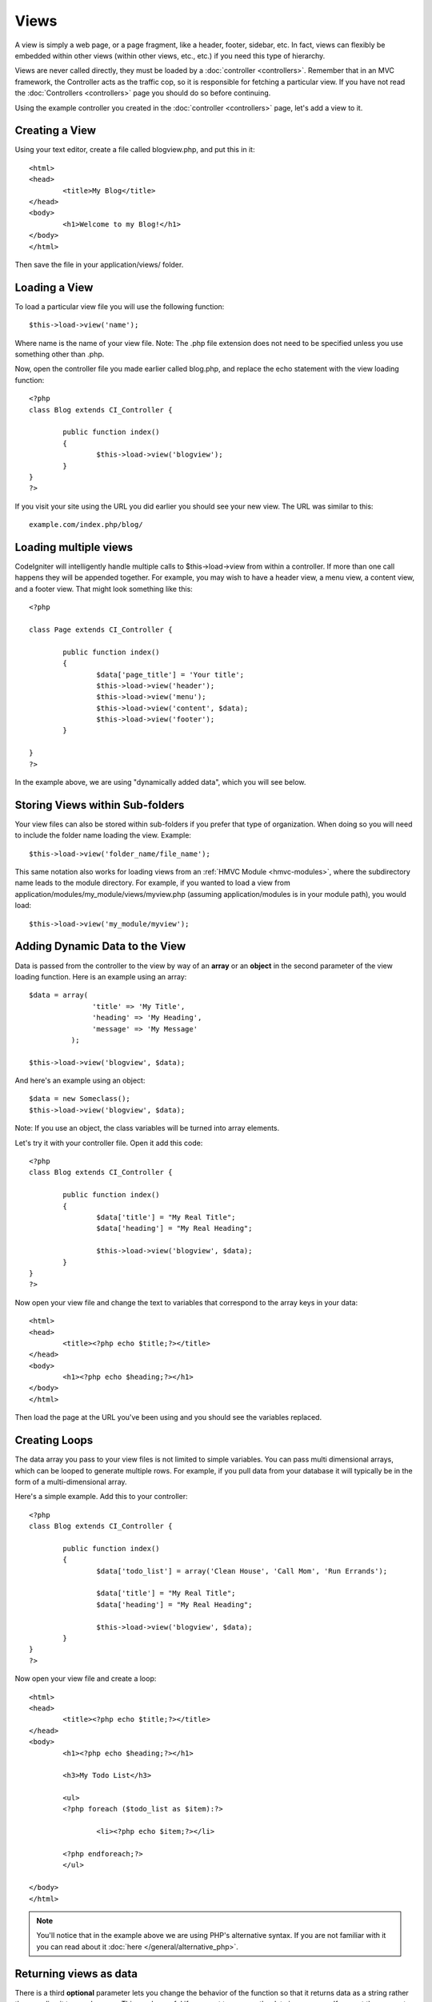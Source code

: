 #####
Views
#####

A view is simply a web page, or a page fragment, like a header, footer,
sidebar, etc. In fact, views can flexibly be embedded within other views
(within other views, etc., etc.) if you need this type of hierarchy.

Views are never called directly, they must be loaded by a
:doc:`controller <controllers>`. Remember that in an MVC framework, the
Controller acts as the traffic cop, so it is responsible for fetching a
particular view. If you have not read the
:doc:`Controllers <controllers>` page you should do so before
continuing.

Using the example controller you created in the
:doc:`controller <controllers>` page, let's add a view to it.

Creating a View
===============

Using your text editor, create a file called blogview.php, and put this
in it::

	<html>
	<head>
		<title>My Blog</title>
	</head>
	<body>
		<h1>Welcome to my Blog!</h1>
	</body>
	</html>
	
Then save the file in your application/views/ folder.

Loading a View
==============

To load a particular view file you will use the following function::

	$this->load->view('name');

Where name is the name of your view file. Note: The .php file extension
does not need to be specified unless you use something other than .php.

Now, open the controller file you made earlier called blog.php, and
replace the echo statement with the view loading function::

	<?php
	class Blog extends CI_Controller {

		public function index()
		{
			$this->load->view('blogview');
		}
	}
	?>

If you visit your site using the URL you did earlier you should see your
new view. The URL was similar to this::

	example.com/index.php/blog/

Loading multiple views
======================

CodeIgniter will intelligently handle multiple calls to
$this->load->view from within a controller. If more than one call
happens they will be appended together. For example, you may wish to
have a header view, a menu view, a content view, and a footer view. That
might look something like this::

	<?php

	class Page extends CI_Controller {

		public function index()
		{
			$data['page_title'] = 'Your title';
			$this->load->view('header');
			$this->load->view('menu');
			$this->load->view('content', $data);
			$this->load->view('footer');
		}

	}
	?>

In the example above, we are using "dynamically added data", which you
will see below.

Storing Views within Sub-folders
================================

Your view files can also be stored within sub-folders if you prefer that
type of organization. When doing so you will need to include the folder
name loading the view. Example::

	$this->load->view('folder_name/file_name');

This same notation also works for loading views from an
:ref:`HMVC Module <hmvc-modules>`, where the subdirectory name leads to
the module directory. For example, if you wanted to load a view from
application/modules/my_module/views/myview.php (assuming application/modules
is in your module path), you would load::

	$this->load->view('my_module/myview');

Adding Dynamic Data to the View
===============================

Data is passed from the controller to the view by way of an **array** or
an **object** in the second parameter of the view loading function. Here
is an example using an array::

	$data = array(
	               'title' => 'My Title',
	               'heading' => 'My Heading',
	               'message' => 'My Message'
	          );

	$this->load->view('blogview', $data);

And here's an example using an object::

	$data = new Someclass();
	$this->load->view('blogview', $data);

Note: If you use an object, the class variables will be turned into
array elements.

Let's try it with your controller file. Open it add this code::

	<?php
	class Blog extends CI_Controller {

		public function index()
		{
			$data['title'] = "My Real Title";
			$data['heading'] = "My Real Heading";

			$this->load->view('blogview', $data);
		}
	}
	?>

Now open your view file and change the text to variables that correspond
to the array keys in your data::

	<html>
	<head>
		<title><?php echo $title;?></title>
	</head>
	<body>
		<h1><?php echo $heading;?></h1>
	</body>
	</html>

Then load the page at the URL you've been using and you should see the
variables replaced.

Creating Loops
==============

The data array you pass to your view files is not limited to simple
variables. You can pass multi dimensional arrays, which can be looped to
generate multiple rows. For example, if you pull data from your database
it will typically be in the form of a multi-dimensional array.

Here's a simple example. Add this to your controller::

	<?php
	class Blog extends CI_Controller {

		public function index()
		{
			$data['todo_list'] = array('Clean House', 'Call Mom', 'Run Errands');

			$data['title'] = "My Real Title";
			$data['heading'] = "My Real Heading";

			$this->load->view('blogview', $data);
		}
	}
	?>

Now open your view file and create a loop::

	<html>
	<head>
		<title><?php echo $title;?></title>
	</head>
	<body>
		<h1><?php echo $heading;?></h1>
	
		<h3>My Todo List</h3>

		<ul>
		<?php foreach ($todo_list as $item):?>
	
			<li><?php echo $item;?></li>
	
		<?php endforeach;?>
		</ul>

	</body>
	</html>

.. note:: You'll notice that in the example above we are using PHP's
	alternative syntax. If you are not familiar with it you can read about
	it :doc:`here </general/alternative_php>`.

Returning views as data
=======================

There is a third **optional** parameter lets you change the behavior of
the function so that it returns data as a string rather than sending it
to your browser. This can be useful if you want to process the data in
some way. If you set the parameter to true (boolean) it will return
data. The default behavior is false, which sends it to your browser.
Remember to assign it to a variable if you want the data returned::

	$string = $this->load->view('myfile', '', true);

